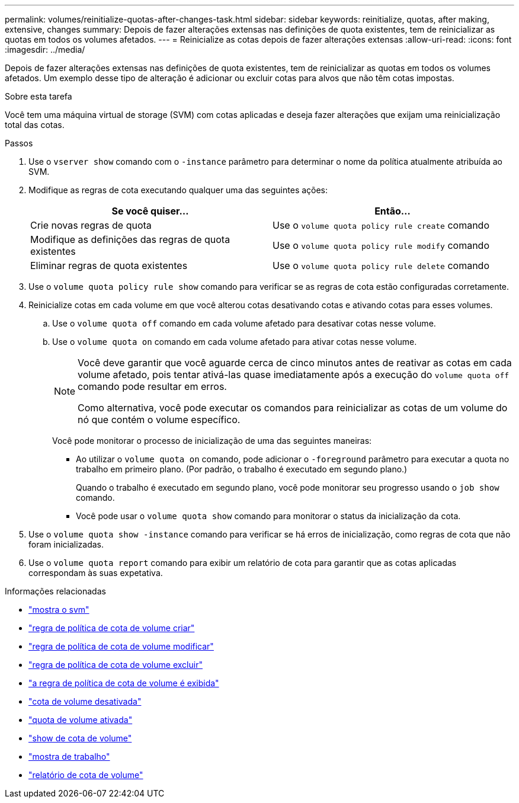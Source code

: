 ---
permalink: volumes/reinitialize-quotas-after-changes-task.html 
sidebar: sidebar 
keywords: reinitialize, quotas, after making, extensive, changes 
summary: Depois de fazer alterações extensas nas definições de quota existentes, tem de reinicializar as quotas em todos os volumes afetados. 
---
= Reinicialize as cotas depois de fazer alterações extensas
:allow-uri-read: 
:icons: font
:imagesdir: ../media/


[role="lead"]
Depois de fazer alterações extensas nas definições de quota existentes, tem de reinicializar as quotas em todos os volumes afetados. Um exemplo desse tipo de alteração é adicionar ou excluir cotas para alvos que não têm cotas impostas.

.Sobre esta tarefa
Você tem uma máquina virtual de storage (SVM) com cotas aplicadas e deseja fazer alterações que exijam uma reinicialização total das cotas.

.Passos
. Use o `vserver show` comando com o `-instance` parâmetro para determinar o nome da política atualmente atribuída ao SVM.
. Modifique as regras de cota executando qualquer uma das seguintes ações:
+
[cols="2*"]
|===
| Se você quiser... | Então... 


 a| 
Crie novas regras de quota
 a| 
Use o `volume quota policy rule create` comando



 a| 
Modifique as definições das regras de quota existentes
 a| 
Use o `volume quota policy rule modify` comando



 a| 
Eliminar regras de quota existentes
 a| 
Use o `volume quota policy rule delete` comando

|===
. Use o `volume quota policy rule show` comando para verificar se as regras de cota estão configuradas corretamente.
. Reinicialize cotas em cada volume em que você alterou cotas desativando cotas e ativando cotas para esses volumes.
+
.. Use o `volume quota off` comando em cada volume afetado para desativar cotas nesse volume.
.. Use o `volume quota on` comando em cada volume afetado para ativar cotas nesse volume.
+
[NOTE]
====
Você deve garantir que você aguarde cerca de cinco minutos antes de reativar as cotas em cada volume afetado, pois tentar ativá-las quase imediatamente após a execução do `volume quota off` comando pode resultar em erros.

Como alternativa, você pode executar os comandos para reinicializar as cotas de um volume do nó que contém o volume específico.

====
+
Você pode monitorar o processo de inicialização de uma das seguintes maneiras:

+
*** Ao utilizar o `volume quota on` comando, pode adicionar o `-foreground` parâmetro para executar a quota no trabalho em primeiro plano. (Por padrão, o trabalho é executado em segundo plano.)
+
Quando o trabalho é executado em segundo plano, você pode monitorar seu progresso usando o `job show` comando.

*** Você pode usar o `volume quota show` comando para monitorar o status da inicialização da cota.




. Use o `volume quota show -instance` comando para verificar se há erros de inicialização, como regras de cota que não foram inicializadas.
. Use o `volume quota report` comando para exibir um relatório de cota para garantir que as cotas aplicadas correspondam às suas expetativa.


.Informações relacionadas
* link:https://docs.netapp.com/us-en/ontap-cli/vserver-show.html["mostra o svm"^]
* link:https://docs.netapp.com/us-en/ontap-cli/volume-quota-policy-rule-create.html["regra de política de cota de volume criar"^]
* link:https://docs.netapp.com/us-en/ontap-cli/volume-quota-policy-rule-modify.html["regra de política de cota de volume modificar"^]
* link:https://docs.netapp.com/us-en/ontap-cli/volume-quota-policy-rule-delete.html["regra de política de cota de volume excluir"^]
* link:https://docs.netapp.com/us-en/ontap-cli/volume-quota-policy-rule-show.html["a regra de política de cota de volume é exibida"^]
* link:https://docs.netapp.com/us-en/ontap-cli/volume-quota-off.html["cota de volume desativada"^]
* link:https://docs.netapp.com/us-en/ontap-cli/volume-quota-on.html["quota de volume ativada"^]
* link:https://docs.netapp.com/us-en/ontap-cli/volume-quota-show.html["show de cota de volume"^]
* link:https://docs.netapp.com/us-en/ontap-cli/job-show.html["mostra de trabalho"^]
* link:https://docs.netapp.com/us-en/ontap-cli/volume-quota-report.html["relatório de cota de volume"^]

